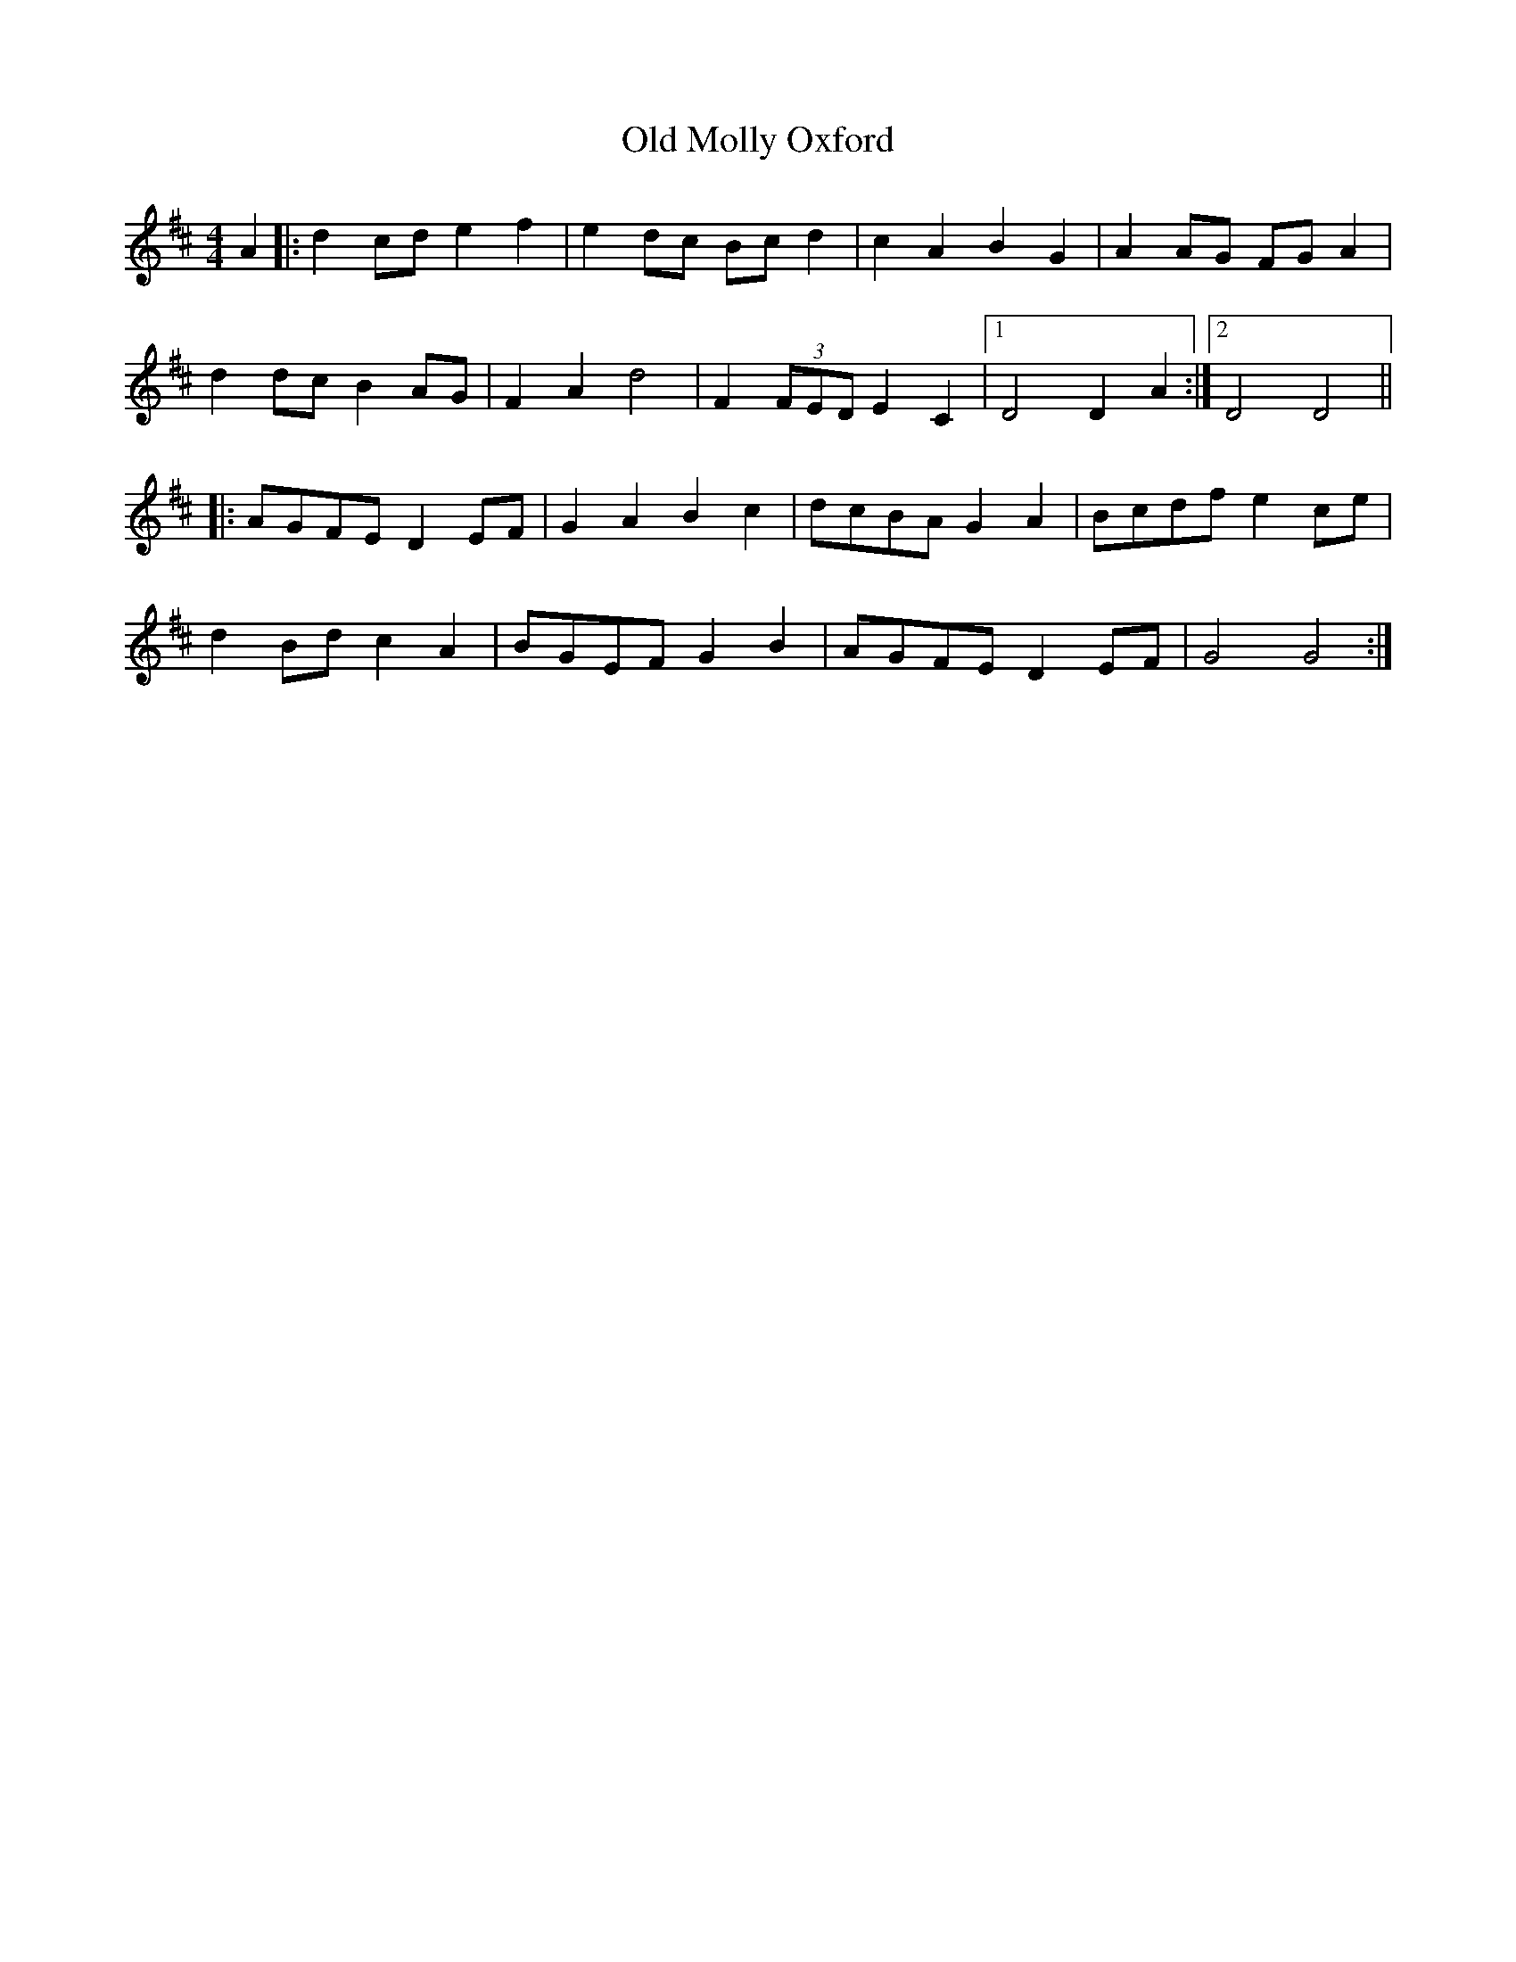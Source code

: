 X: 30329
T: Old Molly Oxford
R: reel
M: 4/4
K: Dmajor
A2|:d2cd e2f2|e2dc Bcd2|c2A2 B2G2|A2AG FGA2|
d2dc B2AG|F2A2 d4|F2(3FED E2C2|1 D4 D2A2:|2 D4 D4||
|:AGFE D2EF|G2A2 B2c2|dcBA G2A2|Bcdf e2ce|
d2Bd c2A2|BGEF G2B2|AGFE D2EF|G4 G4:|

